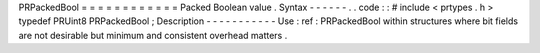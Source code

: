 PRPackedBool
=
=
=
=
=
=
=
=
=
=
=
=
Packed
Boolean
value
.
Syntax
-
-
-
-
-
-
.
.
code
:
:
#
include
<
prtypes
.
h
>
typedef
PRUint8
PRPackedBool
;
Description
-
-
-
-
-
-
-
-
-
-
-
Use
:
ref
:
PRPackedBool
within
structures
where
bit
fields
are
not
desirable
but
minimum
and
consistent
overhead
matters
.
